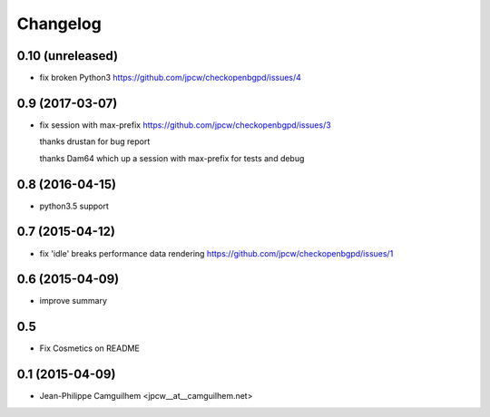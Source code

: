 Changelog
=========


0.10 (unreleased)
-----------------

- fix broken Python3 https://github.com/jpcw/checkopenbgpd/issues/4


0.9 (2017-03-07)
----------------

- fix session with max-prefix https://github.com/jpcw/checkopenbgpd/issues/3
  
  thanks drustan for bug report
  
  thanks Dam64 which up a session with max-prefix for tests and debug


0.8 (2016-04-15)
----------------

- python3.5 support


0.7 (2015-04-12)
----------------

- fix 'idle' breaks performance data rendering https://github.com/jpcw/checkopenbgpd/issues/1


0.6 (2015-04-09)
----------------

- improve summary

0.5
----------------

- Fix Cosmetics on README

0.1 (2015-04-09)
----------------

- Jean-Philippe Camguilhem <jpcw__at__camguilhem.net>
